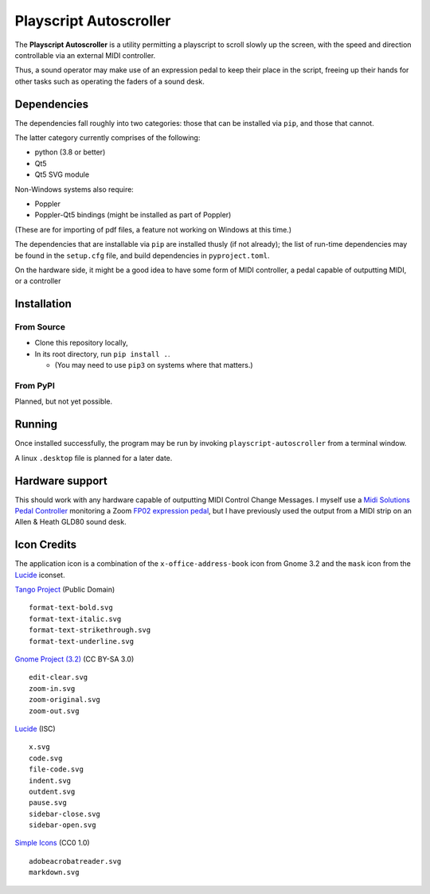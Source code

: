 
Playscript Autoscroller
=======================

The **Playscript Autoscroller** is a utility permitting a playscript to scroll
slowly up the screen, with the speed and direction controllable via an external
MIDI controller.

Thus, a sound operator may make use of an expression pedal to keep their place
in the script, freeing up their hands for other tasks such as operating the
faders of a sound desk.


Dependencies
------------

The dependencies fall roughly into two categories: those that can be installed
via ``pip``, and those that cannot.

The latter category currently comprises of the following:

* python (3.8 or better)
* Qt5
* Qt5 SVG module

Non-Windows systems also require:

* Poppler
* Poppler-Qt5 bindings (might be installed as part of Poppler)

(These are for importing of pdf files, a feature not working on Windows at this
time.)

The dependencies that are installable via ``pip`` are installed thusly (if not
already); the list of run-time dependencies may be found in the ``setup.cfg``
file, and build dependencies in ``pyproject.toml``.

On the hardware side, it might be a good idea to have some form of MIDI
controller, a pedal capable of outputting MIDI, or a controller


Installation
------------

From Source
"""""""""""

* Clone this repository locally,
* In its root directory, run ``pip install .``.

  - (You may need to use ``pip3`` on systems where that matters.)


From PyPI
"""""""""

Planned, but not yet possible.


Running
-------

Once installed successfully, the program may be run by invoking
``playscript-autoscroller`` from a terminal window.

A linux ``.desktop`` file is planned for a later date.


Hardware support
----------------

This should work with any hardware capable of outputting MIDI Control Change
Messages. I myself use a `Midi Solutions`_ `Pedal Controller`_ monitoring a
Zoom `FP02 expression pedal`_, but I have previously used the output from a MIDI
strip on an Allen & Heath GLD80 sound desk.


Icon Credits
------------

The application icon is a combination of the ``x-office-address-book`` icon from
Gnome 3.2 and the ``mask`` icon from the Lucide_ iconset.

`Tango Project`_ (Public Domain) ::

  format-text-bold.svg
  format-text-italic.svg
  format-text-strikethrough.svg
  format-text-underline.svg

`Gnome Project (3.2)`_ (CC BY-SA 3.0) ::

  edit-clear.svg
  zoom-in.svg
  zoom-original.svg
  zoom-out.svg

Lucide_ (ISC) ::

  x.svg
  code.svg
  file-code.svg
  indent.svg
  outdent.svg
  pause.svg
  sidebar-close.svg
  sidebar-open.svg

`Simple Icons`_ (CC0 1.0) ::

  adobeacrobatreader.svg
  markdown.svg


.. _Midi Solutions: https://midisolutions.com/about.htm
.. _Pedal Controller: https://midisolutions.com/prodped.htm
.. _FP02 Expression Pedal: https://www.zoom.co.jp/products/fp02m-expression-pedal
.. _Gnome Project (3.2): https://github.com/GNOME/adwaita-icon-theme/tree/gnome-3-20/src/fullcolor
.. _Lucide: https://github.com/lucide-icons/lucide
.. _Simple Icons: https://simpleicons.org/
.. _Tango Project: https://www.tango-project.org/
